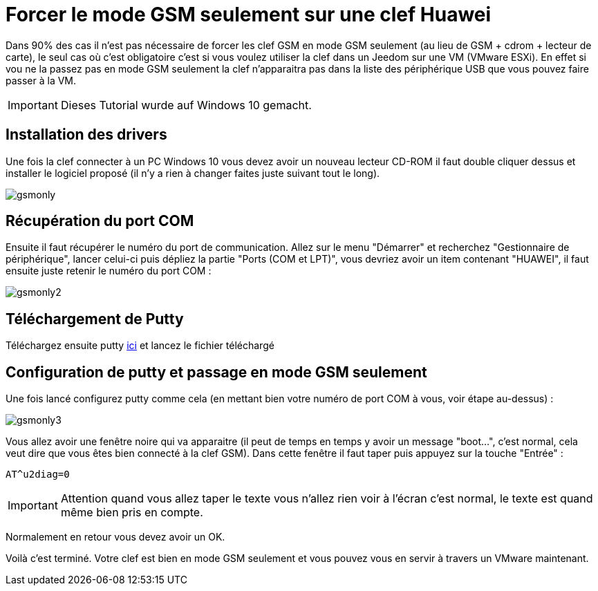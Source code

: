 = Forcer le mode GSM seulement sur une clef Huawei

Dans 90% des cas il n'est pas nécessaire de forcer les clef GSM en mode GSM seulement (au lieu de GSM + cdrom + lecteur de carte), le seul cas où c'est obligatoire c'est si vous voulez utiliser la clef dans un Jeedom sur une VM (VMware ESXi). En effet si vou ne la passez pas en mode GSM seulement la clef n'apparaitra pas dans la liste des périphérique USB que vous pouvez faire passer à la VM.

[IMPORTANT]
Dieses Tutorial wurde auf Windows 10 gemacht.

== Installation des drivers

Une fois la clef connecter à un PC Windows 10 vous devez avoir un nouveau lecteur CD-ROM il faut double cliquer dessus et installer le logiciel proposé (il n'y a rien à changer faites juste suivant tout le long).

image::../images/gsmonly.PNG[]

== Récupération du port COM

Ensuite il faut récupérer le numéro du port de communication. Allez sur le menu "Démarrer" et recherchez "Gestionnaire de périphérique", lancer celui-ci puis dépliez la partie "Ports (COM et LPT)", vous devriez avoir un item contenant "HUAWEI", il faut ensuite juste retenir le numéro du port COM : 

image::../images/gsmonly2.PNG[]

== Téléchargement de Putty

Téléchargez ensuite putty https://the.earth.li/~sgtatham/putty/latest/x86/putty.exe[ici] et lancez le fichier téléchargé

== Configuration de putty et passage en mode GSM seulement

Une fois lancé configurez putty comme cela (en mettant bien votre numéro de port COM à vous, voir étape au-dessus) :

image::../images/gsmonly3.PNG[]

Vous allez avoir une fenêtre noire qui va apparaitre (il peut de temps en temps y avoir un message "boot...", c'est normal, cela veut dire que vous êtes bien connecté à la clef GSM). Dans cette fenêtre il faut taper puis appuyez sur la touche "Entrée" : 

----
AT^u2diag=0
----

[IMPORTANT]
Attention quand vous allez taper le texte vous n'allez rien voir à l'écran c'est normal, le texte est quand même bien pris en compte.

Normalement en retour vous devez avoir un OK.


Voilà c'est terminé. Votre clef est bien en mode GSM seulement et vous pouvez vous en servir à travers un VMware maintenant.